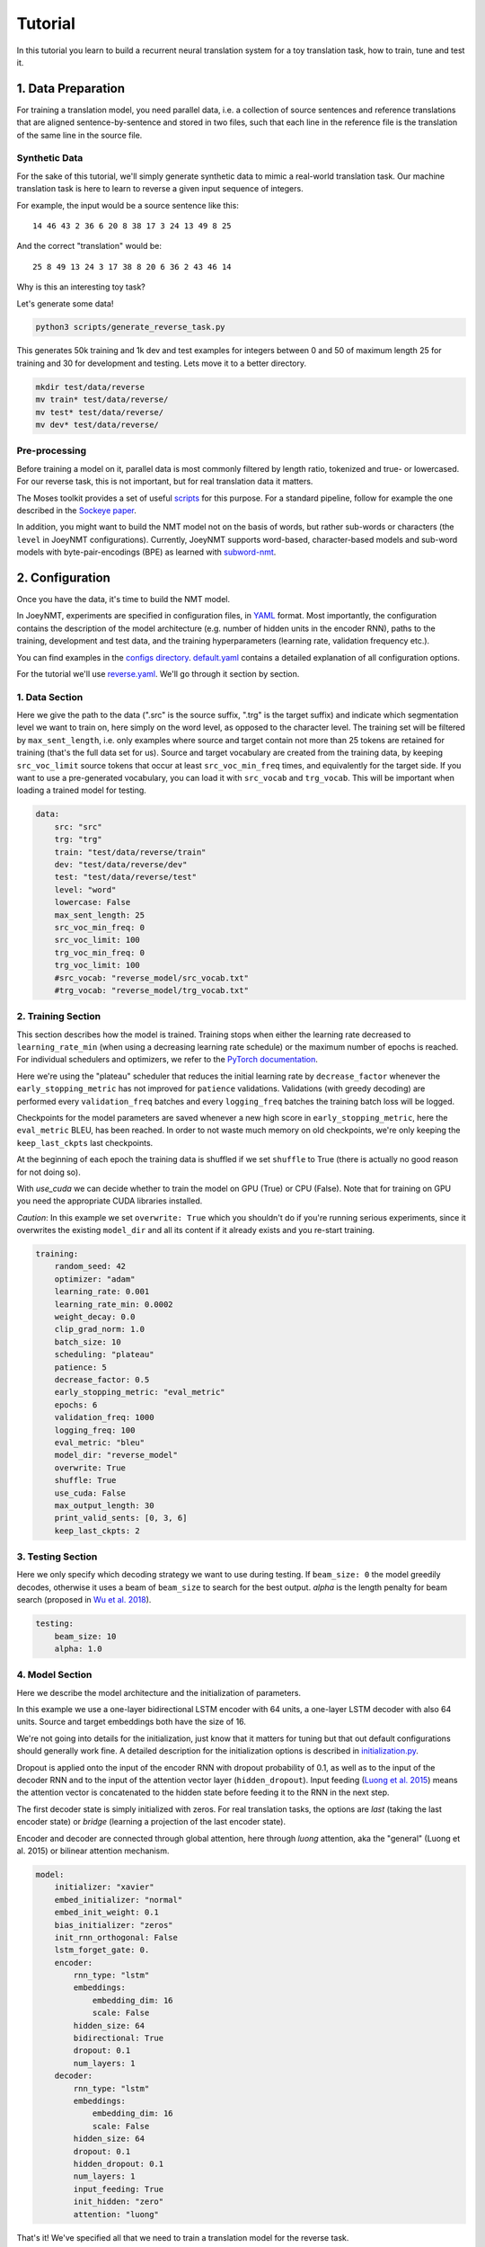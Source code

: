 .. _tutorial:

========
Tutorial
========

In this tutorial you learn to build a recurrent neural translation system for a toy translation task, how to train, tune and test it.


1. Data Preparation
===================
For training a translation model, you need parallel data, i.e. a collection of source sentences and reference translations that are aligned sentence-by-sentence and stored in two files,
such that each line in the reference file is the translation of the same line in the source file.


Synthetic Data
--------------

For the sake of this tutorial, we'll simply generate synthetic data to mimic a real-world translation task.
Our machine translation task is here to learn to reverse a given input sequence of integers.

For example, the input would be a source sentence like this:

::

    14 46 43 2 36 6 20 8 38 17 3 24 13 49 8 25

And the correct "translation" would be:

::

    25 8 49 13 24 3 17 38 8 20 6 36 2 43 46 14

Why is this an interesting toy task?

Let's generate some data!

.. code-block:: bash

    python3 scripts/generate_reverse_task.py

This generates 50k training and 1k dev and test examples for integers between 0 and 50 of maximum length 25 for training and 30 for development and testing.
Lets move it to a better directory.

.. code-block:: bash

    mkdir test/data/reverse
    mv train* test/data/reverse/
    mv test* test/data/reverse/
    mv dev* test/data/reverse/


Pre-processing
--------------

Before training a model on it, parallel data is most commonly filtered by length ratio, tokenized and true- or lowercased.
For our reverse task, this is not important, but for real translation data it matters.

The Moses toolkit provides a set of useful `scripts <https://github.com/moses-smt/mosesdecoder/tree/master/scripts>`_ for this purpose.
For a standard pipeline, follow for example the one described in the `Sockeye paper <https://arxiv.org/pdf/1712.05690.pdf>`_.

In addition, you might want to build the NMT model not on the basis of words, but rather sub-words or characters (the ``level`` in JoeyNMT configurations).
Currently, JoeyNMT supports word-based, character-based models and sub-word models with byte-pair-encodings (BPE) as learned with `subword-nmt <https://github.com/rsennrich/subword-nmt>`_.


2. Configuration
================

Once you have the data, it's time to build the NMT model.

In JoeyNMT, experiments are specified in configuration files, in `YAML <http://yaml.org/>`_ format.
Most importantly, the configuration contains the description of the model architecture (e.g. number of hidden units in the encoder RNN),
paths to the training, development and test data, and the training hyperparameters (learning rate, validation frequency etc.).

You can find examples in the `configs directory <https://github.com/joeynmt/joeynmt/tree/master/configs>`_.
`default.yaml <https://github.com/joeynmt/joeynmt/tree/master/configs/default.yaml>`_ contains a detailed explanation of all configuration options.

For the tutorial we'll use `reverse.yaml <https://github.com/joeynmt/joeynmt/tree/master/configs/reverse.yaml>`_. We'll go through it section by section.

1. Data Section
---------------

Here we give the path to the data (".src" is the source suffix, ".trg" is the target suffix)
and indicate which segmentation level we want to train on, here simply on the word level, as opposed to the character level.
The training set will be filtered by ``max_sent_length``, i.e. only examples where source and target contain not more than 25 tokens are retained for training (that's the full data set for us).
Source and target vocabulary are created from the training data, by keeping ``src_voc_limit`` source tokens that occur at least ``src_voc_min_freq`` times, and equivalently for the target side.
If you want to use a pre-generated vocabulary, you can load it with ``src_vocab`` and ``trg_vocab``. This will be important when loading a trained model for testing.

.. code-block:: python

    data:
        src: "src"
        trg: "trg"
        train: "test/data/reverse/train"
        dev: "test/data/reverse/dev"
        test: "test/data/reverse/test"
        level: "word"
        lowercase: False
        max_sent_length: 25
        src_voc_min_freq: 0
        src_voc_limit: 100
        trg_voc_min_freq: 0
        trg_voc_limit: 100
        #src_vocab: "reverse_model/src_vocab.txt"
        #trg_vocab: "reverse_model/trg_vocab.txt"


2. Training Section
-------------------

This section describes how the model is trained.
Training stops when either the learning rate decreased to ``learning_rate_min`` (when using a decreasing learning rate schedule) or the maximum number of epochs is reached.
For individual schedulers and optimizers, we refer to the `PyTorch documentation <https://pytorch.org/docs/stable/index.html>`_.

Here we're using the "plateau" scheduler that reduces the initial learning rate by ``decrease_factor`` whenever the ``early_stopping_metric`` has not improved for ``patience`` validations.
Validations (with greedy decoding) are performed every ``validation_freq`` batches and every ``logging_freq`` batches the training batch loss will be logged.

Checkpoints for the model parameters are saved whenever a new high score in ``early_stopping_metric``, here the ``eval_metric`` BLEU, has been reached.
In order to not waste much memory on old checkpoints, we're only keeping the ``keep_last_ckpts`` last checkpoints.

At the beginning of each epoch the training data is shuffled if we set ``shuffle`` to True (there is actually no good reason for not doing so).

With `use_cuda` we can decide whether to train the model on GPU (True) or CPU (False). Note that for training on GPU you need the appropriate CUDA libraries installed.

*Caution*: In this example we set ``overwrite: True`` which you shouldn't do if you're running serious experiments, since it overwrites the existing ``model_dir`` and all its content if it already exists and you re-start training.

.. code-block:: python

    training:
        random_seed: 42
        optimizer: "adam"
        learning_rate: 0.001
        learning_rate_min: 0.0002
        weight_decay: 0.0
        clip_grad_norm: 1.0
        batch_size: 10
        scheduling: "plateau"
        patience: 5
        decrease_factor: 0.5
        early_stopping_metric: "eval_metric"
        epochs: 6
        validation_freq: 1000
        logging_freq: 100
        eval_metric: "bleu"
        model_dir: "reverse_model"
        overwrite: True
        shuffle: True
        use_cuda: False
        max_output_length: 30
        print_valid_sents: [0, 3, 6]
        keep_last_ckpts: 2


3. Testing Section
------------------

Here we only specify which decoding strategy we want to use during testing. If ``beam_size: 0`` the model greedily decodes, otherwise it uses a beam of ``beam_size`` to search for the best output.
`alpha` is the length penalty for beam search (proposed in `Wu et al. 2018 <https://arxiv.org/pdf/1609.08144.pdf>`_).

.. code-block:: python

    testing:
        beam_size: 10
        alpha: 1.0


4. Model Section
----------------

Here we describe the model architecture and the initialization of parameters.

In this example we use a one-layer bidirectional LSTM encoder with 64 units, a one-layer LSTM decoder with also 64 units.
Source and target embeddings both have the size of 16.

We're not going into details for the initialization, just know that it matters for tuning but that out default configurations should generally work fine.
A detailed description for the initialization options is described in `initialization.py <https://github.com/joeynmt/joeynmt/blob/master/joeynmt/initialization.py#L60>`_.

Dropout is applied onto the input of the encoder RNN with dropout probability of 0.1, as well as to the input of the decoder RNN and to the input of the attention vector layer (``hidden_dropout``).
Input feeding (`Luong et al. 2015 <https://aclweb.org/anthology/D15-1166>`_) means the attention vector is concatenated to the hidden state before feeding it to the RNN in the next step.

The first decoder state is simply initialized with zeros. For real translation tasks, the options are `last` (taking the last encoder state) or `bridge` (learning a projection of the last encoder state).

Encoder and decoder are connected through global attention, here through `luong` attention, aka the "general" (Luong et al. 2015) or bilinear attention mechanism.

.. code-block:: python

    model:
        initializer: "xavier"
        embed_initializer: "normal"
        embed_init_weight: 0.1
        bias_initializer: "zeros"
        init_rnn_orthogonal: False
        lstm_forget_gate: 0.
        encoder:
            rnn_type: "lstm"
            embeddings:
                embedding_dim: 16
                scale: False
            hidden_size: 64
            bidirectional: True
            dropout: 0.1
            num_layers: 1
        decoder:
            rnn_type: "lstm"
            embeddings:
                embedding_dim: 16
                scale: False
            hidden_size: 64
            dropout: 0.1
            hidden_dropout: 0.1
            num_layers: 1
            input_feeding: True
            init_hidden: "zero"
            attention: "luong"

That's it! We've specified all that we need to train a translation model for the reverse task.

3. Training
===========

Start
-----
For training, run the following command:

.. code-block:: bash

    python3 -m joeynmt train configs/reverse.yaml


This will train a model on the reverse data specified in the config,
validate on validation data,
and store model parameters, vocabularies, validation outputs and a small number of attention plots in the ``reverse_model`` directory.

Progress Tracking
-----------------

The Log File
^^^^^^^^^^^^

During training the JoeyNMT will print the training log to stdout, and also save it to a log file ``reverse_model/train.log``.
It reports information about the model, like the total number of parameters, the vocabulary size, the data sizes.
You can doublecheck that what you specified in the configuration above is actually matching the model that is now training.

After the reports on the model should see something like this:

::

    2019-04-10 23:14:59,056 Epoch 1 Step: 800 Batch Loss: 58.698814 Tokens per Sec: 11418.961022
    2019-04-10 23:15:08,522 Epoch 1 Step: 1000 Batch Loss: 71.565094 Tokens per Sec: 14743.648984
    2019-04-10 23:15:17,651 Hooray! New best validation result [eval_metric]!
    2019-04-10 23:15:17,655 Example #0
    2019-04-10 23:15:17,655         Raw source: ['33', '9', '15', '3', '14', '33', '32', '42', '23', '12', '14', '17', '4', '35', '0', '48', '46', '36', '46', '27', '2', '34', '35', '17', '36', '39', '7', '14', '9', '0']
    2019-04-10 23:15:17,655         Source: 33 9 15 3 14 33 32 42 23 12 14 17 4 35 0 48 46 36 46 27 2 34 35 17 36 39 7 14 9 0
    2019-04-10 23:15:17,655         Reference: 0 9 14 7 39 36 17 35 34 2 27 46 36 46 48 0 35 4 17 14 12 23 42 32 33 14 3 15 9 33
    2019-04-10 23:15:17,655         Raw hypothesis: ['0', '9', '14', '7', '39', '36', '17', '40', '35', '2', '26', '47', '22', '12', '46', '46', '42', '42', '42', '24', '24', '24', '24', '24', '24', '24', '24', '24', '24', '24']
    2019-04-10 23:15:17,655         Hypothesis: 0 9 14 7 39 36 17 40 35 2 26 47 22 12 46 46 42 42 42 24 24 24 24 24 24 24 24 24 24 24
    ...
    2019-04-10 23:15:17,656 Validation result at epoch 1, step 1000: bleu: 37.957326, loss: 34737.589844, ppl: 8.401401, duration: 9.1334s

The training batch loss is logged every 200 mini-batches, as specified in the configuration, and every 1000 batches the model is validated on the dev set.
So after 1000 batches the model achieves a BLEU score of 37.96 (which will not be that fast for a real translation task, our reverse task is much easier).
You can see that the model prediction is only partially correct, up to the 7th token.

The loss on individual batches might vary and not only decrease, but after every completed epoch, the accumulated training loss for the whole training set is reported.
This quantity should decrease if your model is properly learning.

Validation Reports
^^^^^^^^^^^^^^^^^^

The scores on the validation set express how well your model is generalizing to unseen data.
The ``validations.txt`` file in the model directory reports the validation results (Loss, evaluation metric (here: BLEU), Perplexity (PPL)) and the current learning rate at every validation point.

For our example, the first lines should look like this:

::

    Steps: 1000     Loss: 34737.58984       PPL: 8.40140    bleu: 37.95733  LR: 0.00100000  *
    Steps: 2000     Loss: 14954.59082       PPL: 2.49997    bleu: 74.06024  LR: 0.00100000  *
    Steps: 3000     Loss: 12533.76465       PPL: 2.15535    bleu: 83.41361  LR: 0.00100000  *
    Steps: 4000     Loss: 12846.20703       PPL: 2.19701    bleu: 80.79483  LR: 0.00100000

Models are saved whenever a new best validation score is reached, in ``batch_no.ckpt``, where ``batch_no`` is the number of batches the model has been trained on so far.
You can see when a checkpoint was saved by the asterisk at the end of the line in ``validations.txt``.
``best.ckpt`` links to the checkpoint that has so far achieved the best validation score.

Learning Curves
^^^^^^^^^^^^^^^

JoeyNMT provides a `script <https://github.com/joeynmt/joeynmt/blob/master/scripts/plot_validations.py>`_ to plot validation scores with matplotlib.
You can choose several models and metrics to plot. For now, we're interested in BLEU and perplexity and we want to save it as png.

.. code-block:: bash

    python3 scripts/plot_validations.py reverse_model --plot_values bleu PPL  --output_path reverse_model/bleu-ppl.png

It should look like this:

.. image:: ../images/bleu-ppl.png
    :width: 150px
    :align: center
    :height: 300px
    :alt: validation curves

Tensorboard
^^^^^^^^^^^

JoeyNMT additionally uses `TensorboardX <https://github.com/lanpa/tensorboardX>`_ to visualize training and validation curves and attention matrices during training.
Launch `Tensorboard <https://github.com/tensorflow/tensorboard>`_ (requires installation that is not included in JoeyNMTs requirements) like this:

.. code-block:: bash

    tensorboard --logdir reverse_model/tensorboard

and then open the url (default: ``localhost:6006``) with a browser.

You should see something like that:

.. image:: ../images/tensorboard.png
    :width: 374px
    :align: center
    :height: 196px
    :alt: tensorboard

We can now inspect the training loss curves, both for individual batches

.. image:: ../images/train_train_batch_loss.png
    :width: 265px
    :align: center
    :height: 100px
    :alt: train batch loss

and for the whole training set:

.. image:: ../images/train_train_epoch_loss.png
    :width: 330px
    :align: center
    :height: 200px
    :alt: train epoch loss

and the validation loss:

.. image:: ../images/valid_valid_loss.png
    :width: 330px
    :align: center
    :height: 200px
    :alt: validation loss

Looks good! Training and validation loss are decreasing, that means the model is doing well.

Attention Visualization
-----------------------

Attention scores often allow us a more visual inspection of what the model has learned.
For every pair of source and target token the model computes attention scores, so we can visualize this matrix.
JoeyNMT automatically saves plots of attention scores for examples of the validation set (the ones you picked for ``print_valid_examples``) and saves them in your model directory.

Here's an example, target tokens as columns and source tokens as rows:

.. image:: ../images/attention_reverse.png
    :width: 300px
    :align: center
    :height: 300px
    :alt: attention for reverse model

The bright colors mean that these positions got high attention, the dark colors mean there was not much attention.
We can see here that the model has figured out to give "2" on the source high attention when it has to generate "2" on the target side.

Tensorboard (tab: "images") allows us to inspect how attention develops over time, here's what happened for a relatively short sentence:

.. image:: ../images/attention_0.gif
    :width: 400px
    :align: center
    :height: 400px
    :alt: attention over time

For real machine translation tasks, the attention looks less monotonic, for example for an IWSLT de-en model like this:

.. image:: ../images/attention_iwslt.png
    :width: 400px
    :align: center
    :height: 400px
    :alt: attention iwslt


4. Testing
==========

There are *three* options for testing what the model has learned.

In general, testing works by loading a trained model (``load_model`` in the configuration) and feeding it new sources that it will generate predictions for.

1. Test Set Evaluation
----------------------

For testing and evaluating on the parallel test set specified in the configuration, run

.. code-block:: bash

    python3 -m joeynmt test reverse_model/config.yaml --output_path reverse_model/predictions

This will generate beam search translations for dev and test set (as specified in the configuration) in ``reverse_model/predictions.[dev|test]``
with the latest/best model in the ``reverse_model` directory (or a specific checkpoint set with ``load_model``).
It will also evaluate the outputs with ``eval_metric`` and print the evaluation result.
If ``--output_path`` is not specified, it will not store the translation, and solely do the evaluation and print the results.

The evaluation for our reverse model should look like this:

::

    test bleu: 98.48812178559285 [Beam search decoding with beam size = 10 and alpha = 1.0]
    Translations saved to: reverse_model/test_predictions.test
    dev  bleu: 98.80524689263555 [Beam search decoding with beam size = 10 and alpha = 1.0]
    Translations saved to: reverse_model/test_predictions.dev

Once again you can see that the reverse task is relatively easy to learn, while for translation high BLEU scores like this would be miraculous/suspicious.


2. File Translation
-------------------

In order to translate the contents of any file (one source sentence per line) not contained in the configuration (here ``my_input.txt``), simply run

.. code-block:: bash

    echo $'2 34 43 21 2 \n3 4 5 6 7 8 9 10 11 12' > my_input.txt
    python3 -m joeynmt translate reverse_model/config.yaml < my_input.txt

The translations will be written to stdout or alternatively ``--output_path`` if specified.

For this example the output (all correct!) will be

::

        2 21 43 34 2
        12 11 10 9 8 7 6 5 4 3


3. Interactive
--------------
If you just want try a few examples, run

.. code-block:: bash

    python3 -m joeynmt translate reverse_model/config.yaml

and you'll be prompted to type input sentences that JoeyNMT will then translate with the model specified in the configuration.

Let's try a challenging long one:

::

    Please enter a source sentence (pre-processed):
    1 23 23 43 34 2 2 2 2 2 4 5 32 47 47 47 21 20 0 10 10 10 10 10 8 7 33 36 37
    JoeyNMT: 37 36 33 7 8 10 10 10 10 10 0 20 21 47 47 47 32 5 4 2 2 2 2 2 34 43 23 10 1


5. Tuning
=========
Trying out different combinations of hyperparameters to improve the model is called "tuning".
Improving the model could mean in terms of generalization performance at the end of training, faster convergence or making it more efficient or smaller while achieving the same quality.
For our case that means going back to the configuration and changing a few of the hyperparameters.

For example, let's try out what happens if we increase the batch size to 50 or reduce it to 2 (and change the "model_dir"!).
For a one-to-one comparison we consequently need to divide or multiply the validation frequency by 5, respectively, since the "steps" are counted in terms of mini-batches.
In the plot below we can see that we reach approximately the same quality after 6 epochs, but that the shape of the curves looks quite different.
In this case, a small mini-batch size leads to the fastest progress but also takes noticeabl longer to complete the full 6 epochs in terms of wall-clock time.

.. image:: ../images/reverse_comparison.png
    :width: 450px
    :align: center
    :height: 300px
    :alt: comparison of mini-batch sizes

You might have noticed that there are lots hyperparameters and that you can't possible try out all combinations to find the best model.
What is commonly done instead of an exhaustive search is grid search over a small subset of hyperparameters,
or random search (`Bergstra & Bengio 2012 <http://www.jmlr.org/papers/volume13/bergstra12a/bergstra12a.pdf>`_), which is usually the more efficient solution.

6. What's next?
===============
If you want to implement something new in JoeyNMT or dive a bit deeper, you should take a look at the architecture :ref:`overview` and explore the API documentation of :ref:`modules`.

Other than that, we hope that you found this tutorial helpful. Please leave an `issue on Github <https://github.com/joeynmt/joeynmt/issues>`_ if you had trouble with anything or have ideas for improvement.
